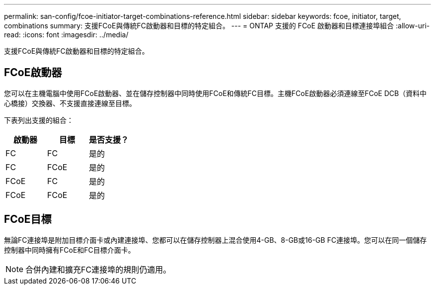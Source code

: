 ---
permalink: san-config/fcoe-initiator-target-combinations-reference.html 
sidebar: sidebar 
keywords: fcoe, initiator, target, combinations 
summary: 支援FCoE與傳統FC啟動器和目標的特定組合。 
---
= ONTAP 支援的 FCoE 啟動器和目標連接埠組合
:allow-uri-read: 
:icons: font
:imagesdir: ../media/


[role="lead"]
支援FCoE與傳統FC啟動器和目標的特定組合。



== FCoE啟動器

您可以在主機電腦中使用FCoE啟動器、並在儲存控制器中同時使用FCoE和傳統FC目標。主機FCoE啟動器必須連線至FCoE DCB（資料中心橋接）交換器、不支援直接連線至目標。

下表列出支援的組合：

[cols="3*"]
|===
| 啟動器 | 目標 | 是否支援？ 


 a| 
FC
 a| 
FC
 a| 
是的



 a| 
FC
 a| 
FCoE
 a| 
是的



 a| 
FCoE
 a| 
FC
 a| 
是的



 a| 
FCoE
 a| 
FCoE
 a| 
是的

|===


== FCoE目標

無論FC連接埠是附加目標介面卡或內建連接埠、您都可以在儲存控制器上混合使用4-GB、8-GB或16-GB FC連接埠。您可以在同一個儲存控制器中同時擁有FCoE和FC目標介面卡。

[NOTE]
====
合併內建和擴充FC連接埠的規則仍適用。

====